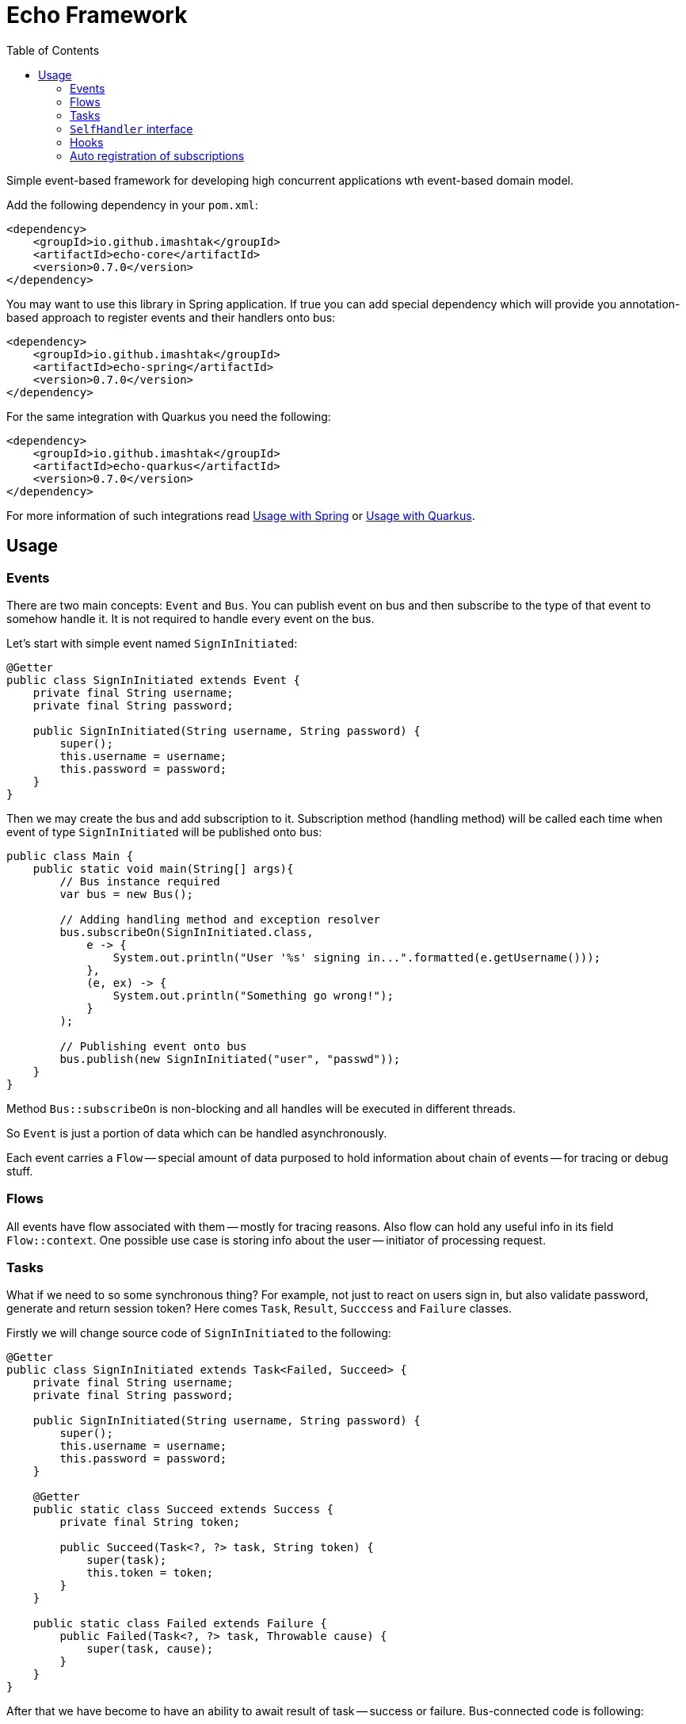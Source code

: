 = Echo Framework
:toc:

Simple event-based framework for developing high concurrent applications wth event-based domain model.

Add the following dependency in your `pom.xml`:

[source,xml]
----
<dependency>
    <groupId>io.github.imashtak</groupId>
    <artifactId>echo-core</artifactId>
    <version>0.7.0</version>
</dependency>
----

You may want to use this library in Spring application.
If true you can add special dependency which will provide you annotation-based approach to register events and their handlers onto bus:

[source,xml]
----
<dependency>
    <groupId>io.github.imashtak</groupId>
    <artifactId>echo-spring</artifactId>
    <version>0.7.0</version>
</dependency>
----

For the same integration with Quarkus you need the following:

[source,xml]
----
<dependency>
    <groupId>io.github.imashtak</groupId>
    <artifactId>echo-quarkus</artifactId>
    <version>0.7.0</version>
</dependency>
----

For more information of such integrations read <<Usage with Spring>> or <<Usage with Quarkus>>.

== Usage

=== Events

There are two main concepts: `Event` and `Bus`. You can publish event on bus and then subscribe to the type of that event to somehow handle it. It is not required to handle every event on the bus.

Let's start with simple event named `SignInInitiated`:

[source,java]
----
@Getter
public class SignInInitiated extends Event {
    private final String username;
    private final String password;

    public SignInInitiated(String username, String password) {
        super();
        this.username = username;
        this.password = password;
    }
}
----

Then we may create the bus and add subscription to it. Subscription method (handling method) will be called each time when event of type `SignInInitiated` will be published onto bus:

[source,java]
----
public class Main {
    public static void main(String[] args){
        // Bus instance required
        var bus = new Bus();

        // Adding handling method and exception resolver
        bus.subscribeOn(SignInInitiated.class,
            e -> {
                System.out.println("User '%s' signing in...".formatted(e.getUsername()));
            },
            (e, ex) -> {
                System.out.println("Something go wrong!");
            }
        );

        // Publishing event onto bus
        bus.publish(new SignInInitiated("user", "passwd"));
    }
}
----

Method `Bus::subscribeOn` is non-blocking and all handles will be executed in different threads.

So `Event` is just a portion of data which can be handled asynchronously.

Each event carries a `Flow` -- special amount of data purposed to hold information about chain of events -- for tracing or debug stuff.

=== Flows

All events have flow associated with them -- mostly for tracing reasons. Also flow can hold any useful info in its field `Flow::context`. One possible use case is storing info about the user -- initiator of processing request.

=== Tasks

What if we need to so some synchronous thing? For example, not just to react on users sign in, but also validate password, generate and return session token? Here comes `Task`, `Result`, `Succcess` and `Failure` classes.

Firstly we will change source code of `SignInInitiated` to the following:

[source,java]
----
@Getter
public class SignInInitiated extends Task<Failed, Succeed> {
    private final String username;
    private final String password;

    public SignInInitiated(String username, String password) {
        super();
        this.username = username;
        this.password = password;
    }

    @Getter
    public static class Succeed extends Success {
        private final String token;

        public Succeed(Task<?, ?> task, String token) {
            super(task);
            this.token = token;
        }
    }

    public static class Failed extends Failure {
        public Failed(Task<?, ?> task, Throwable cause) {
            super(task, cause);
        }
    }
}
----

After that we have become to have an ability to await result of task -- success or failure. Bus-connected code is following:

[source,java]
----
public class Main {
    public static void main(String[] args){
        // Bus instance required
        var bus = new Bus();

        // Adding handling method and exception resolver
        bus.subscribeOn(SignInInitiated.class,
            e -> {
                System.out.println("User '%s' signing in...".formatted(e.getUsername()));
                bus.publish(new SignInInitiated.Succeed(e, "token"));
            },
            (e, ex) -> {
                System.out.println("Something go wrong!");
                bus.publish(new SignInInitiated.Failed(e, ex));
            }
        );

        // Publishing task onto bus
        var task = new SignInInitiated("user", "passwd");
        bus.publish(task);
        // Awaiting result
        Mono<Result> resultAsync = bus.await(task);

        // Dealing with result
        var result = resultAsync.block();
        if (result.isSuccess()) {...}
        else {...}
    }
}
----

=== `SelfHandler` interface

Sometimes it is easier to be more "object-oriented" and place handling method near the data. `SelfHandler` interface provides that feature. Code is clear:

[source,java]
----
@Getter
public class SignInInitiated
    extends Event
    implements SelfHandler
{
    private final String username;
    private final String password;

    public SignInInitiated(String username, String password) {
        super();
        this.username = username;
        this.password = password;
    }

    @Override
    public void handleSelf(Bus bus) {
    }

    @Override
    public void onException(Bus bus, Throwable ex) {
    }
}
----

After that the following code is enough to register handler onto bus:

[source,java]
----
bus.subscribeOn(SignInInitiated.class);
----

=== Hooks

Bus provider a number of hooks:

- `bus.onBeforeHandle` calls right before event handling method call;
- `bus.onAfterHandle` calls right after event handling method call and (or) its exception handling method call.

Such hooks may be useful for tracing needs. For example, you can set up logging MDC with event flow for using in logging pattern:

[source,java]
----
bus.onBeforeHandle(e -> {
    MDC.put("flowId", e.flow().id().toString());
});
bus.onAfterHandle(e -> {
    MDC.remove("flowId");
});
----

=== Auto registration of subscriptions

There are 3 annotations and 1 utility method that provides support for better code organization and allows to automatically create subscriptions:

* `@Handler` -- marks that this *class* contains handlers of a number of events;
* `@Handles` -- marks that this *method* is handler of some event;
* `@HandlesExceptionsOf` -- marks that this *method* must be triggered if there will be any exception in `@Handles`-method. Scope of such handles consists of methods in `@Handler`-class;
* `AutoRegistration::auto` -- helper method which scans provided classes for occurrences of previously mentioned annotations.

Also, auto registration method will add subscription for `SelfHandler` implementations.

Simple event handler may be written like this:

[source,java]
----
@Handler
@RequiredArgsConstructor
public class ExampleEventHandler {

    private final Bus bus;

    @Handles(ExampleEvent.class)
    public void handles(ExampleEvent e) {
    }

    @HandlesExceptionsOf({ExampleEvent.class})
    public void onException(ExampleEvent e, Throwable ex) {
    }
}
----

Then you may use auto registration method for creating subscriptions:

[source,java]
----
var bus = new Bus();
AutoRegistration.auto(
    bus,
    List.of(ExampleEventHandler.class),
    (clazz) -> Optional.of(new ExampleEventHandler(bus))
);
----

==== Usage with Spring

Requires option `echo.packages.to.scan` (comma separated list of packages) to discover event and event handlers locations. Can be placed in any Spring config source. Example:
[source,bash]
----
java -Decho.packages.to.scan=com.example.one,com.example.two ...
----

Package provides Spring-configuration class called `EchoSpringConfiguration` which can be included to Spring application context, for example, in the following way:

[source,java]
----
@SpringBootApplication(scanBasePackageClasses = {EchoSpringConfiguration.class})
public class Application {
    public static void main(String[] args) {
        SpringApplication.run(Application.class, args);
    }
}
----

After that you will have the bean of type `Bus` in the application context with automatically registered event handlers based on mentioned annotations.

Event handler may be a bean. Example:

[source,java]
----
@Component
@Handler
public class SomeHandler {

    private final Bus bus;

    public SomeHandler(@Lazy Bus bus) {
        this.bus = bus;
    }

    @Handles
    public void handler(SomeEvent e) {}

    @HandlesExceptionsOf({SomeEvent.class})
    public void onException(SomeEvent e, Throwable ex) {}
}
----

It is important to lazy wire `Bus` dependency.

==== Usage with Quarkus

Requires option `echo.packages.to.scan` (comma separated list of packages) to discover event and event handlers locations. Can be placed in any Quarkus config source. Example:
[source,bash]
----
java -Decho.packages.to.scan=com.example.one,com.example.two ...
----

Package provides Quarkus-configuration class called `EchoQuarkusConfiguration` which provides singleton instance of `Bus` to CDI. It automatically registers event handlers onto bus.
